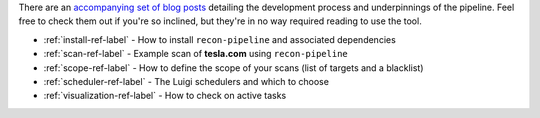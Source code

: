 There are an `accompanying set of blog posts <https://epi052.gitlab.io/notes-to-self/blog/2019-09-01-how-to-build-an-automated-recon-pipeline-with-python-and-luigi/>`_
detailing the development process and underpinnings of the pipeline. Feel free to check them out if
you're so inclined, but they're in no way required reading to use the tool.

* :ref:`install-ref-label` - How to install ``recon-pipeline`` and associated dependencies
* :ref:`scan-ref-label` - Example scan of **tesla.com** using ``recon-pipeline``
* :ref:`scope-ref-label` - How to define the scope of your scans (list of targets and a blacklist)
* :ref:`scheduler-ref-label` - The Luigi schedulers and which to choose
* :ref:`visualization-ref-label` - How to check on active tasks
